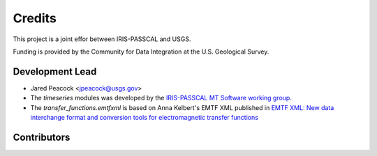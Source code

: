=======
Credits
=======

This project is a joint effor between IRIS-PASSCAL and USGS. 

Funding is provided by the Community for Data Integration at the U.S. Geological Survey.   

Development Lead
----------------

* Jared Peacock <jpeacock@usgs.gov>
* The `timeseries` modules was developed by the `IRIS-PASSCAL MT Software working group <https://www.iris.edu/hq/about_iris/governance/mt_soft>`__.
* The `transfer_functions.emtfxml` is based on Anna Kelbert's EMTF XML published in `EMTF XML: New data interchange format and conversion tools for electromagnetic transfer functions <https://pubs.geoscienceworld.org/geophysics/article/85/1/F1/580537/EMTF-XML-New-data-interchange-format-and>`__

Contributors
------------

